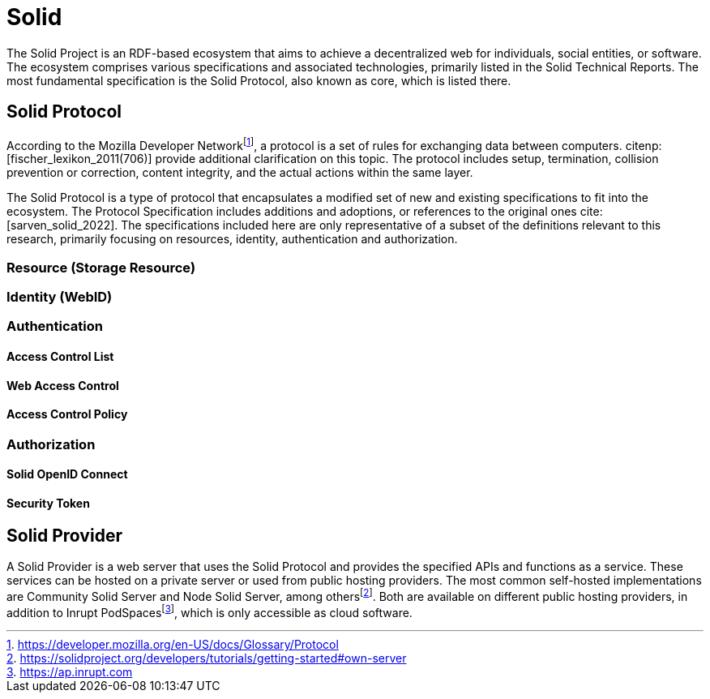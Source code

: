 = Solid

The Solid Project is an RDF-based ecosystem that aims to achieve a decentralized web for individuals, social entities, or software.
The ecosystem comprises various specifications and associated technologies, primarily listed in the Solid Technical Reports.
The most fundamental specification is the Solid Protocol, also known as core, which is listed there.

== Solid Protocol

According to the Mozilla Developer Networkfootnote:[https://developer.mozilla.org/en-US/docs/Glossary/Protocol], a protocol is a set of rules for exchanging data between computers. citenp:[fischer_lexikon_2011(706)] provide additional clarification on this topic.
The protocol includes setup, termination, collision prevention or correction, content integrity, and the actual actions within the same layer.

The Solid Protocol is a type of protocol that encapsulates a modified set of new and existing specifications to fit into the ecosystem.
The Protocol Specification includes additions and adoptions, or references to the original ones cite:[sarven_solid_2022].
The specifications included here are only representative of a subset of the definitions relevant to this research, primarily focusing on resources, identity, authentication and authorization.

=== Resource (Storage Resource)

=== Identity (WebID)

=== Authentication

// TODO: Authenticated and unauthenticated requests

==== Access Control List

==== Web Access Control

==== Access Control Policy

=== Authorization

==== Solid OpenID Connect

==== Security Token

== Solid Provider

A Solid Provider is a web server that uses the Solid Protocol and provides the specified APIs and functions as a service.
These services can be hosted on a private server or used from public hosting providers.
The most common self-hosted implementations are Community Solid Server and Node Solid Server, among othersfootnote:[https://solidproject.org/developers/tutorials/getting-started#own-server].
Both are available on different public hosting providers, in addition to Inrupt PodSpacesfootnote:[https://ap.inrupt.com], which is only accessible as cloud software.
